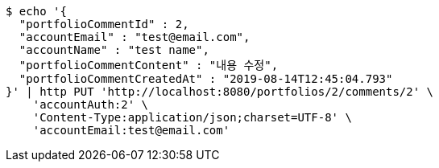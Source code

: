 [source,bash]
----
$ echo '{
  "portfolioCommentId" : 2,
  "accountEmail" : "test@email.com",
  "accountName" : "test name",
  "portfolioCommentContent" : "내용 수정",
  "portfolioCommentCreatedAt" : "2019-08-14T12:45:04.793"
}' | http PUT 'http://localhost:8080/portfolios/2/comments/2' \
    'accountAuth:2' \
    'Content-Type:application/json;charset=UTF-8' \
    'accountEmail:test@email.com'
----